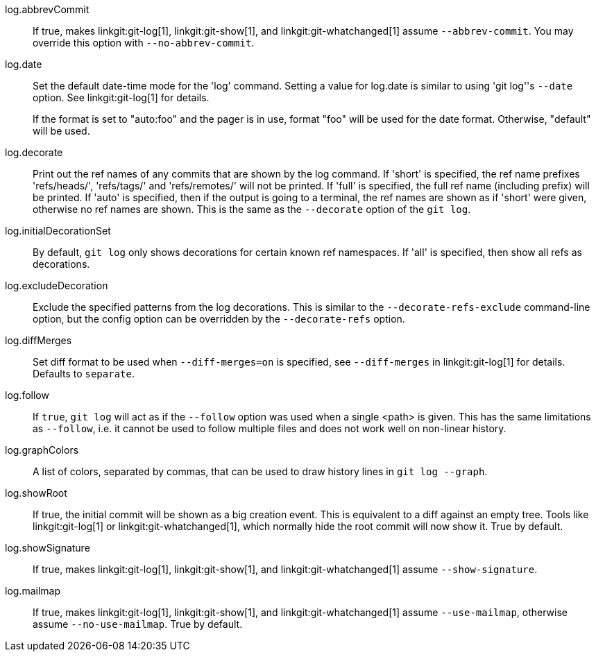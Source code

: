 log.abbrevCommit::
	If true, makes linkgit:git-log[1], linkgit:git-show[1], and
	linkgit:git-whatchanged[1] assume `--abbrev-commit`. You may
	override this option with `--no-abbrev-commit`.

log.date::
	Set the default date-time mode for the 'log' command.
	Setting a value for log.date is similar to using 'git log''s
	`--date` option.  See linkgit:git-log[1] for details.
+
If the format is set to "auto:foo" and the pager is in use, format
"foo" will be used for the date format. Otherwise, "default" will
be used.

log.decorate::
	Print out the ref names of any commits that are shown by the log
	command. If 'short' is specified, the ref name prefixes 'refs/heads/',
	'refs/tags/' and 'refs/remotes/' will not be printed. If 'full' is
	specified, the full ref name (including prefix) will be printed.
	If 'auto' is specified, then if the output is going to a terminal,
	the ref names are shown as if 'short' were given, otherwise no ref
	names are shown. This is the same as the `--decorate` option
	of the `git log`.

log.initialDecorationSet::
	By default, `git log` only shows decorations for certain known ref
	namespaces. If 'all' is specified, then show all refs as
	decorations.

log.excludeDecoration::
	Exclude the specified patterns from the log decorations. This is
	similar to the `--decorate-refs-exclude` command-line option, but
	the config option can be overridden by the `--decorate-refs`
	option.

log.diffMerges::
	Set diff format to be used when `--diff-merges=on` is
	specified, see `--diff-merges` in linkgit:git-log[1] for
	details. Defaults to `separate`.

log.follow::
	If `true`, `git log` will act as if the `--follow` option was used when
	a single <path> is given.  This has the same limitations as `--follow`,
	i.e. it cannot be used to follow multiple files and does not work well
	on non-linear history.

log.graphColors::
	A list of colors, separated by commas, that can be used to draw
	history lines in `git log --graph`.

log.showRoot::
	If true, the initial commit will be shown as a big creation event.
	This is equivalent to a diff against an empty tree.
	Tools like linkgit:git-log[1] or linkgit:git-whatchanged[1], which
	normally hide the root commit will now show it. True by default.

log.showSignature::
	If true, makes linkgit:git-log[1], linkgit:git-show[1], and
	linkgit:git-whatchanged[1] assume `--show-signature`.

log.mailmap::
	If true, makes linkgit:git-log[1], linkgit:git-show[1], and
	linkgit:git-whatchanged[1] assume `--use-mailmap`, otherwise
	assume `--no-use-mailmap`. True by default.
